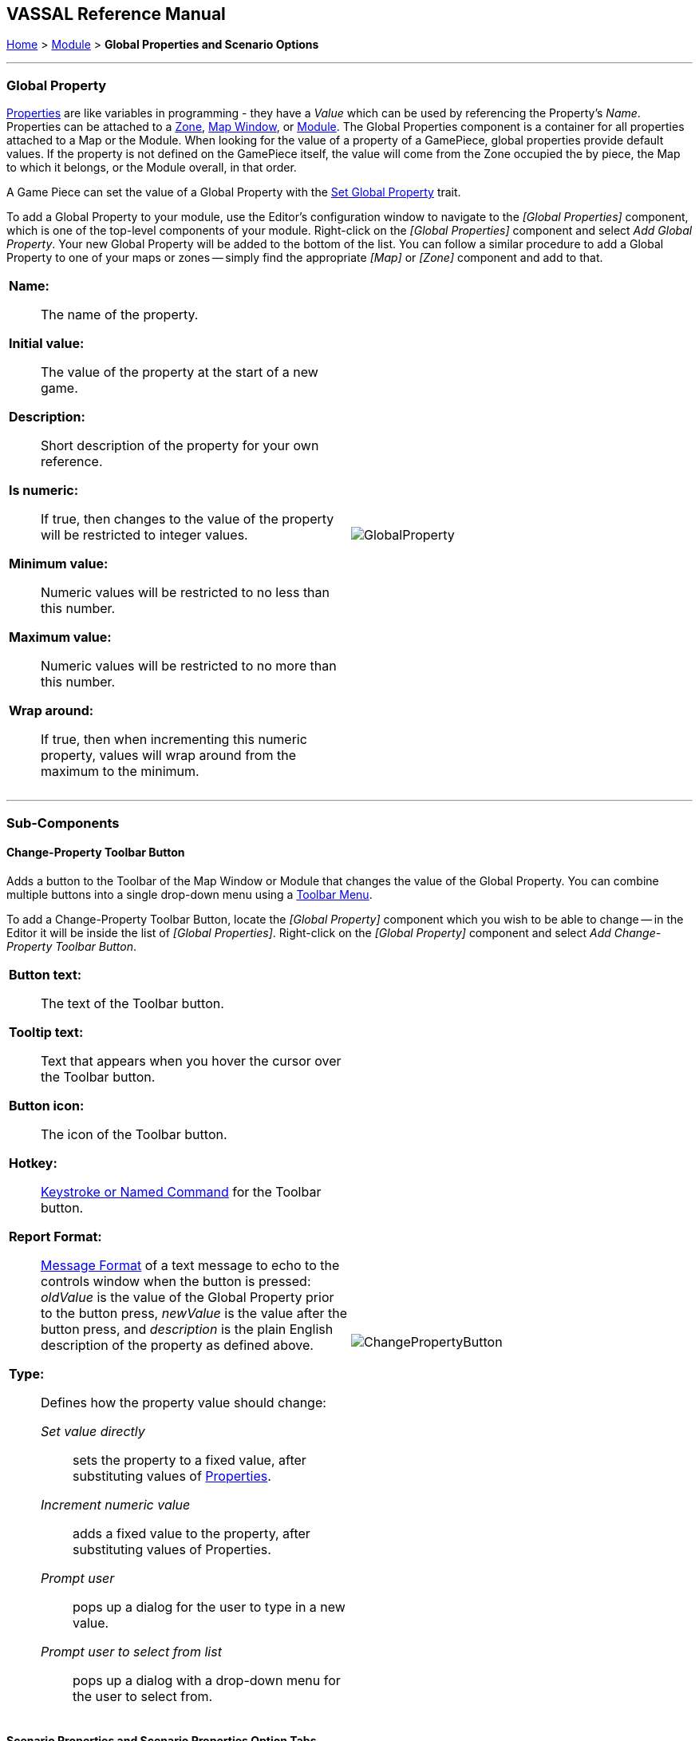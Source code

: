 == VASSAL Reference Manual
[#top]

[.small]#<<index.adoc#toc,Home>> > <<GameModule.adoc#top,Module>> > *Global Properties and Scenario Options*#

'''''

=== Global Property

<<Properties.adoc#top,Properties>> are like variables in programming - they have a _Value_ which can be used by referencing the Property's _Name_.
Properties can be attached to a <<ZonedGrid.adoc#Zone,Zone>>, <<Map.adoc#top,Map Window>>, or <<GameModule.adoc#top,Module>>.  The Global Properties component is a container for all properties attached to a Map or the Module.
When looking for the value of a property of a GamePiece, global properties provide default values.
If the property is not defined on the GamePiece itself, the value will come from the Zone occupied the by piece, the Map to which it belongs, or the Module overall, in that order.

A Game Piece can set the value of a Global Property with the <<SetGlobalProperty.adoc#top,Set Global Property>> trait.

To add a Global Property to your module, use the Editor's configuration window to navigate to the _[Global Properties]_ component, which is one of the top-level components of your module.
Right-click on the _[Global Properties]_ component and select _Add Global Property_.
Your new Global Property will be added to the bottom of the list.
You can follow a similar procedure to add a Global Property to one of your maps or zones -- simply find the appropriate _[Map]_ or _[Zone]_ component and add to that.


[width="100%",cols="50%a,^50%a",]
|===
|*Name:*:: The name of the property.

*Initial value:*:: The value of the property at the start of a new game.

*Description:*:: Short description of the property for your own reference.

*Is numeric:*::  If true, then changes to the value of the property will be restricted to integer values.

*Minimum value:*::  Numeric values will be restricted to no less than this number.

*Maximum value:*::  Numeric values will be restricted to no more than this number.

*Wrap around:*::  If true, then when incrementing this numeric property, values will wrap around from the maximum to the minimum.
|image:images/GlobalProperty.png[] +
|===

'''''

=== Sub-Components

[#ChangePropertyToolbarButton]
==== Change-Property Toolbar Button

Adds a button to the Toolbar of the Map Window or Module that changes the value of the Global Property.
You can combine multiple buttons into a single drop-down menu using a <<ToolbarMenu.adoc#top,Toolbar Menu>>.

To add a Change-Property Toolbar Button, locate the _[Global Property]_ component which you wish to be able to change -- in the Editor it will be inside the list of _[Global Properties]_.
Right-click on the _[Global Property]_ component and select _Add Change-Property Toolbar Button_.

[width="100%",cols="50%a,^50%a",]
|===
|*Button text:*::  The text of the Toolbar button.

*Tooltip text:*:: Text that appears when you hover the cursor over the Toolbar button.

*Button icon:*::  The icon of the Toolbar button.

*Hotkey:*::  <<NamedKeyCommand.adoc#top,Keystroke or Named Command>> for the Toolbar button.

*Report Format:*:: <<MessageFormat.adoc#top,Message Format>> of a text message to echo to the controls window when the button is pressed:  _oldValue_ is the value of the Global Property prior to the button press, _newValue_ is the value after the button press, and _description_ is the plain English description of the property as defined above.

*Type:*:: Defines how the property value should change:

_Set value directly_::: sets the property to a fixed value, after substituting values of <<Properties.adoc#top,Properties>>.
_Increment numeric value_::: adds a fixed value to the property, after substituting values of Properties.

_Prompt user_::: pops up a dialog for the user to type in a new value.

_Prompt user to select from list_::: pops up a dialog with a drop-down menu for the user to select from.
|image:images/ChangePropertyButton.png[]
|===

[#ScenarioProperties]
==== Scenario Properties and Scenario Properties Option Tabs
<<ScenarioProperties.adoc#ScenarioProperty,Scenario Properties>> are a special kind of Global Property that have an associated preference setting and are grouped together in a tabbed dialog box accessible from the main Vassal File menu when a Vassal game is
in progress.

image:images/ScenarioOptions1.png[] image:images/ScenarioOptions2.png[]

<<ScenarioProperties.adoc#ScenarioProperty,Scenario Properties>> are defined by the Module Designer and create Global Properties that can be accessed by pieces in the module, but can be modified and optionally locked by players through a central user interface.

See the <<ScenarioProperties.adoc#top,Scenario Properties>> page for more information.

'''''
=== Custom Code

Module custom code can read and modify a Global Property value.
To get access to a Global Property named "PropertyName" you need to declare a variable as follows:

[listing]
MutableProperty property = GameModule.getGameModule().getMutableProperty("PropertyName");

You can then get the value or set the value with:

[listing]
property.getPropertyValue()
property.setPropertyValue()

You can also trigger events on the change of the global property with the following methods:

[listing]
addMutablePropertyChangeListener()
removeMutablePropertyChangeListener()

[#Definition]
